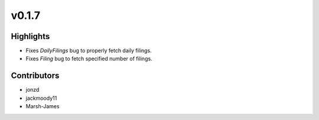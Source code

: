 v0.1.7
------

Highlights
~~~~~~~~~~

* Fixes `DailyFilings` bug to properly fetch daily filings.
* Fixes `Filing` bug to fetch specified number of filings.

Contributors
~~~~~~~~~~~~

- jonzd
- jackmoody11
- Marsh-James